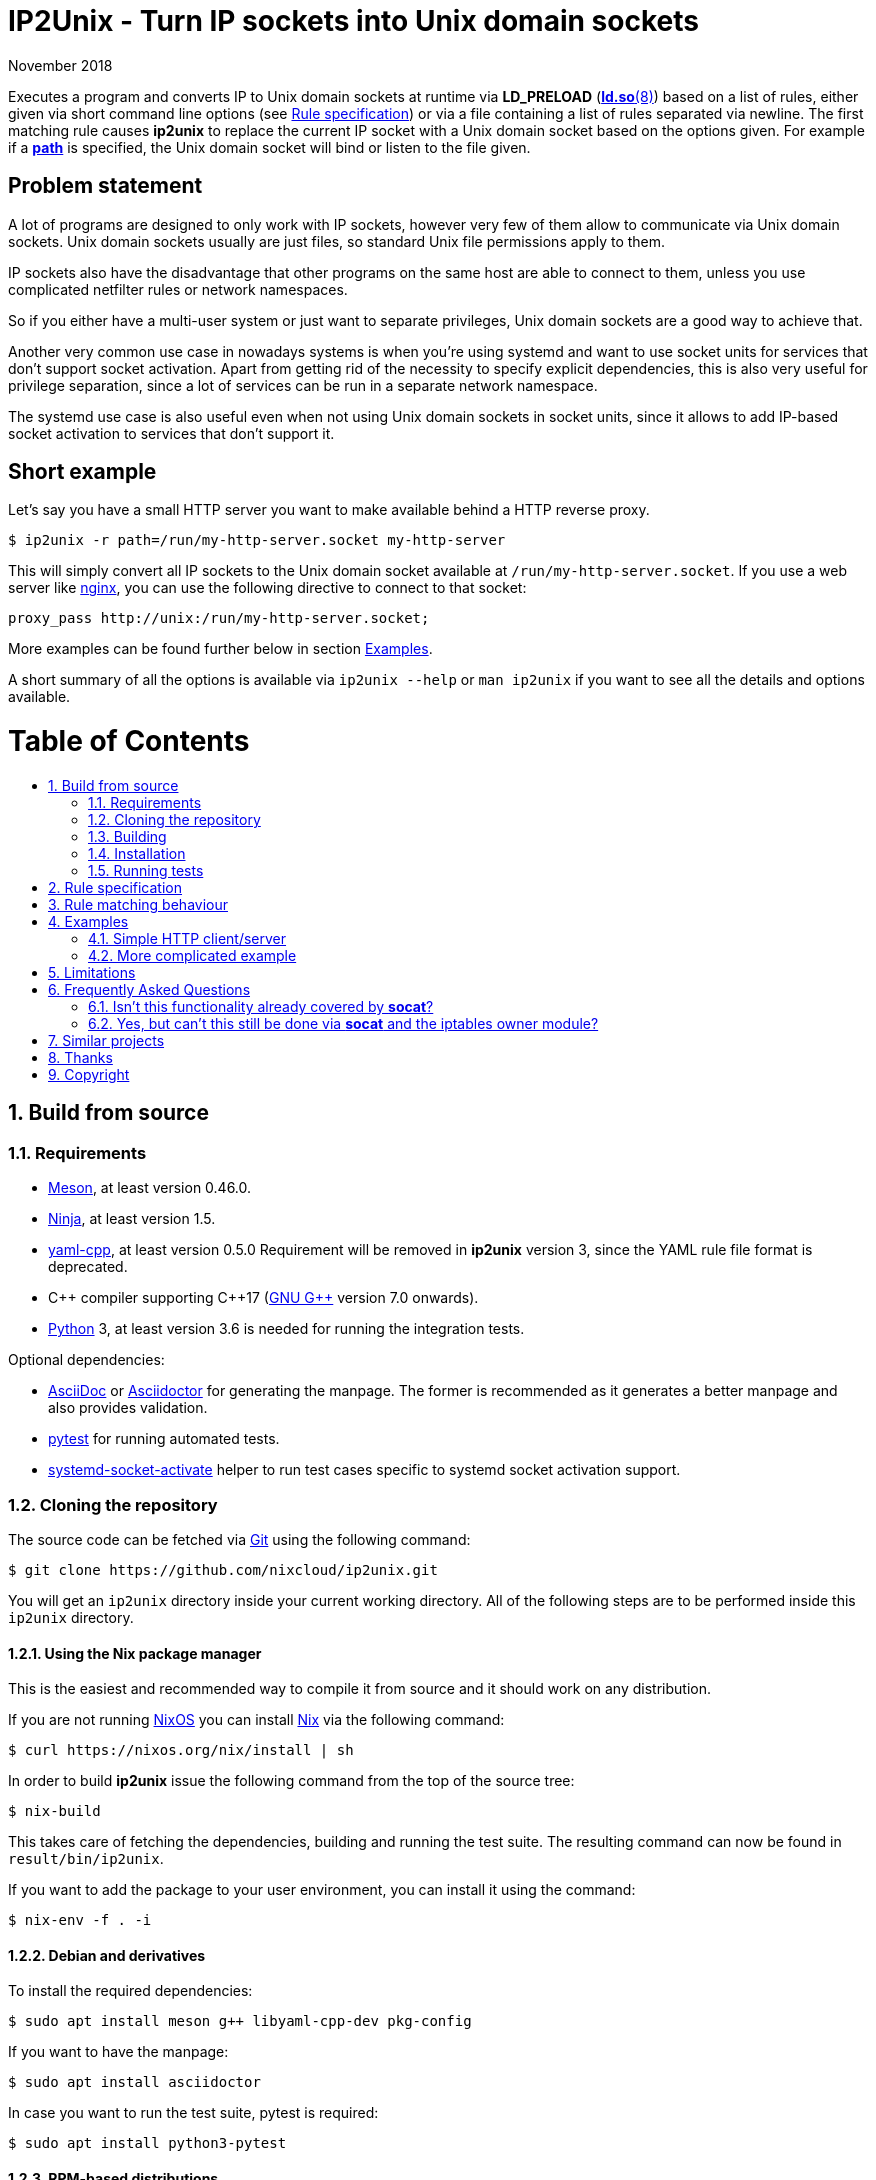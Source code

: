 ip2unix(1)
==========
ifndef::manmanual[]
:doctitle: IP2Unix - Turn IP sockets into Unix domain sockets
endif::[]
:revdate: November 2018
ifndef::manmanual[]
:toc: macro
:numbered:
:toc-title:
endif::[]

ifdef::manmanual[]
== Name

ip2unix - Turn IP sockets into Unix domain sockets

== Synopsis

[verse]
*ip2unix* [*-v*...] [*-p*] *-f* 'RULES_FILE' 'PROGRAM' ['ARGS'...]
*ip2unix* [*-v*...] [*-p*] *-r* 'RULE' [*-r* 'RULE']... 'PROGRAM' ['ARGS'...]
*ip2unix* [*-v*...] [*-p*] *-c* *-f* 'RULES_FILE'
*ip2unix* [*-v*...] [*-p*] *-c* *-r* 'RULE' [*-r* 'RULE']...
*ip2unix* *-h*
*ip2unix* *--version*

endif::[]

ifndef::manmanual[]
:man_url: http://man7.org/linux/man-pages
:sysdman_url: https://www.freedesktop.org/software/systemd/man

:1: {man_url}/man8/ld.so.8.html#ENVIRONMENT
:2: {man_url}/man2/accept.2.html
:3: {sysdman_url}/systemd.socket.html
:4: pass:attributes,quotes[{3}#FileDescriptorName=]

:xt_owner_url: {man_url}/man8/iptables-extensions.8.html
:xt_owner: pass:attributes,quotes[{xt_owner_url}[iptables owner module]]
:socat: pass:attributes,quotes[http://www.dest-unreach.org/socat/[*socat*]]

:LD_PRELOAD: pass:attributes,quotes[*LD_PRELOAD* ({1}[*ld.so*(8)])]
:syscall_accept: pass:attributes,quotes[{2}[*accept*(2)]]
:systemd_socket: pass:attributes,quotes[{3}[*systemd.socket*(5)]]
:fdname: pass:attributes,quotes[{4}[FileDescriptorName]]
:rulespec: <<rule-specification,Rule specification>>
:copy: (C) 2018 aszlig
endif::[]
ifdef::manmanual[]
:LD_PRELOAD: pass:quotes[*LD_PRELOAD* (see *ld.so*(8))]
:syscall_accept: pass:quotes[*accept*(2)]
:systemd_socket: pass:quotes[*systemd.socket*(5)]
:fdname: pass:quotes[FileDescriptorName (see *systemd.socket*(5))]
:rulespec: pass:quotes[*RULE SPECIFICATION*]
:copy: \(C) 2018 aszlig
endif::[]

:lgpl_url: https://www.gnu.org/licenses/lgpl-3.0.html

ifndef::without-systemd[:systemd_comma: ,]
ifdef::without-systemd[:systemd_comma:]

ifndef::without-systemd[:systemd_backslash: \]
ifdef::without-systemd[:systemd_backslash:]

ifdef::manmanual[]
== Description
endif::manmanual[]

ifdef::env-github[]
:hydra_url: https://headcounter.org/hydra
:image_url: latest-finished/download/1/status.svg
:badge_job_master: pass:attributes[{hydra_url}/job/ip2unix/master/badge]
:badge_url_master: pass:attributes[{badge_job_master}/{image_url}]
:latest_eval_master: pass:attributes[{hydra_url}/jobset/ip2unix/master]
:badge_job_2_0: pass:attributes[{hydra_url}/job/ip2unix/release-2.0.x/badge]
:badge_url_2_0: pass:attributes[{badge_job_2_0}/{image_url}]
:latest_eval_2_0: pass:attributes[{hydra_url}/jobset/ip2unix/release-2.0.x]
image:https://builtwithnix.org/badge.svg["built with nix",
                                         link="https://builtwithnix.org/"]
image:{badge_url_master}["master build status", link="{latest_eval_master}"]
image:{badge_url_2_0}["2.0.x build status", link="{latest_eval_2_0}"]
endif::env-github[]

Executes a program and converts IP to Unix domain sockets at runtime via
{LD_PRELOAD} based on a list of rules, either given via short command line
options (see {rulespec}) or via a file containing a list of rules separated via
newline. The first matching rule causes *ip2unix* to replace the current IP
socket with a Unix domain socket based on the options given. For example if a
<<rule-socket-path,*path*>> is specified, the Unix domain socket will bind or
listen to the file given.

ifndef::manmanual[]

[discrete]
== Problem statement

A lot of programs are designed to only work with IP sockets, however very few
of them allow to communicate via Unix domain sockets. Unix domain sockets
usually are just files, so standard Unix file permissions apply to them.

IP sockets also have the disadvantage that other programs on the same host are
able to connect to them, unless you use complicated netfilter rules or network
namespaces.

So if you either have a multi-user system or just want to separate privileges,
Unix domain sockets are a good way to achieve that.

Another very common use case in nowadays systems is when you're using systemd
and want to use socket units for services that don't support socket activation.
Apart from getting rid of the necessity to specify explicit dependencies, this
is also very useful for privilege separation, since a lot of services can be
run in a separate network namespace.

The systemd use case is also useful even when not using Unix domain sockets in
socket units, since it allows to add IP-based socket activation to services
that don't support it.

[discrete]
== Short example

Let's say you have a small HTTP server you want to make available behind a HTTP
reverse proxy.

[source,sh-session]
---------------------------------------------------------------------
$ ip2unix -r path=/run/my-http-server.socket my-http-server
---------------------------------------------------------------------

This will simply convert all IP sockets to the Unix domain socket available at
`/run/my-http-server.socket`. If you use a web server like
https://nginx.org/[nginx], you can use the following directive to connect to
that socket:

[source,nginx]
---------------------------------------------------------------------
proxy_pass http://unix:/run/my-http-server.socket;
---------------------------------------------------------------------

More examples can be found further below in section <<examples,Examples>>.

A short summary of all the options is available via `ip2unix --help` or
`man ip2unix` if you want to see all the details and options available.

ifndef::manmanual[]
[discrete]
= Table of Contents

toc::[]
endif::[]

== Build from source

=== Requirements

* https://mesonbuild.com/[Meson], at least version 0.46.0.
* https://ninja-build.org/[Ninja], at least version 1.5.
* https://github.com/jbeder/yaml-cpp[yaml-cpp], at least version 0.5.0
  Requirement will be removed in *ip2unix* version 3, since the YAML rule file
  format is deprecated.
* {cpp} compiler supporting {cpp}17 (https://gcc.gnu.org/[GNU G++] version 7.0
  onwards).
* https://www.python.org/[Python] 3, at least version 3.6 is needed for running
  the integration tests.

.Optional dependencies:
* http://asciidoc.org/[AsciiDoc] or https://asciidoctor.org/[Asciidoctor] for
  generating the manpage. The former is recommended as it generates a better
  manpage and also provides validation.
* https://pytest.org/[pytest] for running automated tests.
* {sysdman_url}/systemd-socket-activate.html[systemd-socket-activate]
  helper to run test cases specific to systemd socket activation support.

=== Cloning the repository

The source code can be fetched via https://git-scm.com/[Git] using the
following command:

[source,sh-session]
---------------------------------------------------------------------
$ git clone https://github.com/nixcloud/ip2unix.git
---------------------------------------------------------------------

You will get an `ip2unix` directory inside your current working directory. All
of the following steps are to be performed inside this `ip2unix` directory.

==== Using the Nix package manager

This is the easiest and recommended way to compile it from source and it should
work on any distribution.

If you are not running https://nixos.org/[NixOS] you can install
https://nixos.org/nix/[Nix] via the following command:

[source,sh-session]
---------------------------------------------------------------------
$ curl https://nixos.org/nix/install | sh
---------------------------------------------------------------------

In order to build *ip2unix* issue the following command from the top of the
source tree:

[source,sh-session]
---------------------------------------------------------------------
$ nix-build
---------------------------------------------------------------------

This takes care of fetching the dependencies, building and running the test
suite. The resulting command can now be found in `result/bin/ip2unix`.

If you want to add the package to your user environment, you can install it
using the command:

[source,sh-session]
---------------------------------------------------------------------
$ nix-env -f . -i
---------------------------------------------------------------------

==== Debian and derivatives

To install the required dependencies:

[source,sh-session]
---------------------------------------------------------------------
$ sudo apt install meson g++ libyaml-cpp-dev pkg-config
---------------------------------------------------------------------

If you want to have the manpage:

[source,sh-session]
---------------------------------------------------------------------
$ sudo apt install asciidoctor
---------------------------------------------------------------------

In case you want to run the test suite, pytest is required:

[source,sh-session]
---------------------------------------------------------------------
$ sudo apt install python3-pytest
---------------------------------------------------------------------

==== RPM-based distributions

To install the required dependencies:

[source,sh-session]
---------------------------------------------------------------------
$ sudo yum install meson gcc-c++ yaml-cpp-devel
---------------------------------------------------------------------

If you want to have the manpage:

[source,sh-session]
---------------------------------------------------------------------
$ sudo yum install asciidoctor
---------------------------------------------------------------------

If you want to run the test suite:

[source,sh-session]
---------------------------------------------------------------------
$ sudo yum install python3-pytest
---------------------------------------------------------------------

==== Arch Linux and derivatives

To install the required dependencies:

[source,sh-session]
---------------------------------------------------------------------
$ sudo pacman -S yaml-cpp meson gcc pkg-config
---------------------------------------------------------------------

If you want to have the manpage:

[source,sh-session]
---------------------------------------------------------------------
$ sudo pacman -S asciidoctor
---------------------------------------------------------------------

In case you want to run the test suite:

[source,sh-session]
---------------------------------------------------------------------
$ sudo pacman -S python-pytest
---------------------------------------------------------------------

=== Building

[source,sh-session]
---------------------------------------------------------------------
$ meson build
---------------------------------------------------------------------

If you want to specify a different compiler executable, eg. `g++-7`:

[source,sh-session]
---------------------------------------------------------------------
$ CXX=g++-7 meson build
---------------------------------------------------------------------

Compile:

[source,sh-session]
---------------------------------------------------------------------
$ ninja -C build
---------------------------------------------------------------------

The executable is then placed in `build/ip2unix`, so to show the usage:

[source,sh-session]
---------------------------------------------------------------------
$ build/ip2unix --help
---------------------------------------------------------------------

=== Installation

To install *ip2unix*, run the following command:

[source,sh-session]
---------------------------------------------------------------------
$ ninja -C build install
---------------------------------------------------------------------

By default, this will install *ip2unix* in `/usr/local/bin/ip2unix`.

=== Running tests

[source,sh-session]
---------------------------------------------------------------------
$ ninja -C build test
---------------------------------------------------------------------

endif::[]

ifdef::manmanual[]

== Options

*-c, --check*::
  This is to validate whether the given rules are correct and the program
  just prints all validation errors to stderr and exits with exit code `0`
  if validation was successful and `1` if not.

*-h, --help*::
  Show command line usage and exit.

*--version*::
  Show version information and exit.

*-p, --print*::
  Print out the rules that are in effect in a tabular format. If you do not
  want to run the 'PROGRAM', you can use the *-c* option to exit after
  printing the rules.

*-r, --rule*='RULE'::
  A single rule for one particular socket to match. Can be specified multiple
  times to add more rules.

*-f, --file*='FILE'::
  Read rules from 'FILE', which contains a newline-separated list of rules as
  specified via `-r`. Empty lines as well as lines starting with `#` are
  skipped. Whitespace characters at the beginning of each line are stripped as
  well.

*-v, --verbose*::
  Increases the level of verbosity, according to the following table:

  'FATAL' (default);;
    Only prints fatal errors that causes the program to terminate.
  'ERROR' (*-v*);;
    Also print errors that are recoverable.
  'WARNING' (*-vv*);;
    Also print messages that might indicate possible problems.
  'INFO' (*-vvv*);;
    Also print informational messages about *ip2unix* behavior.
  'DEBUG' (*-vvvv*);;
    Also show messages about *ip2unix* internals along with source information.
  'TRACE' (*-vvvvv*);;
    Print every log message possible.

endif::[]

== Rule specification

Arguments specified via *-r* contain a comma-separated list of either flags or
options. If a value contains a comma (`,`), it has to be escaped using a
backslash (`\`) character. If you want to have a verbatim backslash character
just use two consecutive backslashes instead.

The following flags are available:

*in* | *out*::
Whether this rule applies to a server-side socket (`in`), a client-side
socket (`out`) or both if neither `in` nor `out` is specified.

*tcp* | *udp*::
Specifies the IP type, which currently is either `tcp` for TCP sockets, `udp`
for UDP sockets or if it is not defined it matches both UDP and TCP sockets.

ifndef::without-systemd[]
*systemd*[='FD_NAME']::
Use the socket passed along via file descriptor by systemd instead of
creating one.
+
An optional file descriptor name ('FD_NAME') can be specified to
distinguish between several socket units. This corresponds to the {fdname}
systemd socket option.
endif::[]

[[reject]]*reject*[='ERRNO']::
Reject calls to *connect* and *bind* with `EACCES` by default or the 'ERRNO'
specified either via name or as an integer.

[[blackhole]]*blackhole*::
Turn the socket into a Unix domain socket but do not make it available for
clients to connect. This is useful to deactive certain sockets without causing
errors in the application (unlike <<reject,*reject*>>).
+
Technically, this means that we *bind* to a Unix socket using a temporary file
system path and *unlink* it shortly thereafter.

*ignore*::
Prevents a socket from being converted to a Unix domain socket if this is
set. This is useful to exempt specific sockets from being matched when
another rule matches a broad scope.

These options are available:

*addr*[*ess*]='ADDRESS'::
The IP address to match, which can be either an IPv4 or an IPv6 address.

*port*='PORT'[-'PORT_END']::
UDP or TCP port number which for outgoing connections specifies the target
port and for incomping connections the port that the socket is bound to.
+
If a range is specified by separating two port numbers via `-`, the given
range is matched instead of just a single port. The range is inclusive, so if
`2000-3000` is specified, both port 2000 and port 3000 are matched as well.

[[rule-socket-path]]*path*='SOCKET_PATH'::
The path to the socket file to either bind or connect to.
+
Placeholders are allowed here and are substituted accordingly:
+
[horizontal]
*%p*;; port number
*%a*;; IP address or `unknown`
*%t*;; socket type (`tcp`, `udp` or `unknown`)
*%%*;; verbatim `%`

== Rule matching behaviour

Each rule is matched in the specified order and the first socket (regardless of
specificity) that matches is either turned into a Unix domain socket,
blackholed, rejected or ignored depending on the action specified.

If a listening socket is matched by the same rule multiple times, subsequent
sockets are automatically <<blackhole,blackholed>> (that is, deactivated
without the application noticing). The reason for doing this is that it
requires fewer rules for common things, such as for example handling services
that bind to *both* IPv4 and IPv6 addresses.

Let's say we have *someprogram*, which binds to +127.0.0.1:1234+ and
+[::1]:1234+ in that order. All we need to do here is match on port 1234 and
only the first (+127.0.0.1:1234+) socket will actually bind to +/foo/bar+, the
second (+[::1]:1234+) will be blackholed and is not reachable:

[source,sh-session]
-----------------------------------------------------------------------------
$ ip2unix -r in,port=1234,path=/foo/bar someprogram
-----------------------------------------------------------------------------

Note that this is *only* the case if both end up using the *same* socket path.
If instead something like this is used, none of the two sockets is blackholed:

[source,sh-session]
-----------------------------------------------------------------------------
$ ip2unix -r in,port=1234,path=/foo/bar-%a someprogram
-----------------------------------------------------------------------------

This will result in two sockets:

. +/foo/bar-127.0.0.1+ for the socket originally binding to +127.0.0.1:1234+.
. +/foo/bar-::1+ for the socket originally binding to +[::1]:1234+.

The reason we blackhole subsequent sockets that lead to the same part is to
make the common case less verbose to express.

If we would not blackhole the socket and the matcher would simply fall through
to the next rule, the following would be required to achieve the same behaviour
that we have in the first example:

[source,sh-session]
-----------------------------------------------------------------------------
$ ip2unix -r in,port=1234,path=/foo/bar -r in,port=1234,blackhole someprogram
-----------------------------------------------------------------------------

== Examples

=== Simple HTTP client/server

The following command spawns a small test web server listening on
`/tmp/test.socket`:

[source,sh-session]
---------------------------------------------------------------------
$ ip2unix -r in,path=/tmp/test.socket python3 -m http.server 8000
---------------------------------------------------------------------

This connects to the above test server listening on `/tmp/test.socket` and
should show a directory listing:

[source,sh-session]
---------------------------------------------------------------------
$ ip2unix -r out,path=/tmp/test.socket curl http://1.2.3.4/
---------------------------------------------------------------------

=== More complicated example

For example the following could be put into a file given by the *-f* command
line argument:

--------------------------------------------
out,port=53,ignore
out,tcp,path=/run/some.socket
in,addr=1.2.3.4,path=/run/another.socket
in,port=80,address=abcd::1,blackhole
in,port=80,reject=EADDRINUSE
ifndef::without-systemd[]
in,tcp,port=22,systemd=ssh
endif::without-systemd[]
--------------------------------------------

Each line corresponds to a single rule, that is processed in order of
appearance and the above example would result in the following:

. All outgoing connections to port 53 (no matter if it's TCP or UDP) will not
  be converted into Unix domain sockets.
. This rule will redirect all TCP connections except to port 53 (see above) to
  use the Unix domain socket at `/run/some.socket`.
. Matches the socket that listens to any port on the IPv4 address `1.2.3.4` and
  instead binds it to the Unix domain socket at `/run/another.socket`.
. The application may bind to the IPv6 address `abcd::1` on port 80 but it will
  not receive any connections, because no socket path exists.
. Trying to bind to port 80 on addresses other than `abcd::1` will result in an
  `EADDRINUSE` error.
ifndef::without-systemd[]
. Will prevent the TCP socket that would listen on port 22 to not listen at all
  and instead use the systemd-provided file descriptor named `ssh` for
  operations like {syscall_accept}.
endif::[]

The same can be achieved solely using *-r* commandline arguments:

[source,sh-session]
[subs="attributes"]
----------------------------------------------------------------------------
$ ip2unix -r out,port=53,ignore \
          -r out,tcp,path=/run/some.socket \
          -r in,addr=1.2.3.4,path=/run/another.socket \
          -r in,port=80,address=abcd::1,blackhole \
          -r in,port=80,reject=EADDRINUSE {systemd_backslash}
ifndef::without-systemd[]
          -r in,tcp,port=22,systemd=ssh
endif::without-systemd[]
----------------------------------------------------------------------------

== Limitations

* The program uses {LD_PRELOAD}, so it will only work with programs that are
dynamically linked against the C library. Using ip2unix on statically linked
executables or on executables that don't use the socket family functions of the
C library (like Go programs) will not work at the moment.

* If a client which is already using Unix *datagram* sockets sends packets via
*sendto* or *sendmsg* to a socket provided by *ip2unix* without binding first,
*ip2unix* is not able to identify the peer and will subsequently reject the
packet. This is not the case when using *ip2unix* itself on the the client side
and it also does not seem to be very common as the author so far did not find
such an application in the wild.
+
However, if this really is an issue to you, the recommended workaround is
either to use *ip2unix* to wrap the client (if it supports IP sockets) or fix
the server to natively use Unix domain sockets.

ifdef::manmanual[]

== See also

*accept*(2),
*bind*(2),
*connect*(2),
*listen*(2),
*recvfrom*(2),
*recvmsg*(2),
*sendmsg*(2),
*sendto*(2),
*socket*(2),
*unix*(7){systemd_comma}
ifndef::without-systemd[*systemd.socket*(5)]

endif::[]

ifndef::manmanual[]

== Frequently Asked Questions

=== Isn't this functionality already covered by {socat}?

The {socat} tool has a very different purpose: It is essentially a way of
connecting streams between different address types. Apart from a myriad of
options, it supports quite a lot of address types and it's really good at
providing great flexibility to connect bidirectional streams.

However what it doesn't do is change the behaviour of the target application,
which is what *ip2unix* does.

For example, if you have an application that listens to TCP port 1234, you can
use {socat} to create a Unix domain socket listening on `foo.sock` and proxying
all requests to TCP port 1234:

[source,sh-session]
---------------------------------------------------------------------
$ socat UNIX-LISTEN:foo.sock,fork TCP:localhost:1234
---------------------------------------------------------------------

Here, the application will still listen to TCP port 1234, but we now have two
additional sockets (Unix inbound and TCP/IP outbound) we need to take care of.

*ip2unix* on the other side redirects the C library calls of the application in
question, so that TCP port 1234 will not be bound in the first place and
instead the application directly binds to a Unix domain socket.

This not only allows for better privilege separation (because local users need
file system access permissions to the socket file) but also involves less
overhead since only one socket (the listening socket of the application itself)
is used.

=== Yes, but can't this still be done via {socat} and the {xt_owner}?

Of course you could use *iptables* to only allow access to the user running
socat. But again, this still needs additional sockets and also still doesn't
decrease the attack surface by a large margin (eg. there could be race
conditions in loading *iptables* rules or simply human error specifying the
rules).

Not binding to an IP socket in the first place however gets rid of that attack
surface, since you can't attack things that don't exist.

== Similar projects

https://cwrap.org/socket_wrapper.html[socket_wrapper]::

The goal is a different one here and its main use is testing. Instead of
using rules, *socket_wrapper* turns *all* of the IP sockets into Unix sockets
and uses a central directory to do the mapping.
+
Containing all Unix sockets into one directory has the nice effect that it is
easy to map *any* address/port combination to Unix sockets. While this is way
easier to implement than our approach it has the drawback that everything is
contained and no IP communication is possible anymore.

== Thanks

Special thanks to the https://nlnet.nl/[NLnet foundation] for sponsoring the
initial work on this project.

endif::[]

ifdef::manmanual[]

== Author

Written by aszlig <aszlig@nix.build>

endif::[]

== Copyright

Copyright {copy}. License LGPLv3: GNU LGPL version 3 only
<{lgpl_url}>.

This is free software: you are free to change and redistribute it.
There is NO WARRANTY, to the extent permitted by law.
